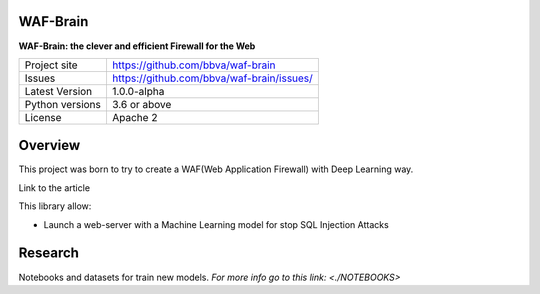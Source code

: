 WAF-Brain
=========

**WAF-Brain: the clever and efficient Firewall for the Web**

+----------------+-------------------------------------------------------+
|Project site    | https://github.com/bbva/waf-brain                     |
+----------------+-------------------------------------------------------+
|Issues          | https://github.com/bbva/waf-brain/issues/             |
+----------------+-------------------------------------------------------+
|Latest Version  | 1.0.0-alpha                                           |
+----------------+-------------------------------------------------------+
|Python versions | 3.6 or above                                          |
+----------------+-------------------------------------------------------+
|License         | Apache 2                                              |
+----------------+-------------------------------------------------------+


Overview
========

This project was born to try to create a WAF(Web Application Firewall) with Deep Learning way.

Link to the article

This library allow:

- Launch a web-server with a Machine Learning model for stop SQL Injection Attacks


Research
========
Notebooks and datasets for train new models.
`For more info go to this link: <./NOTEBOOKS>`